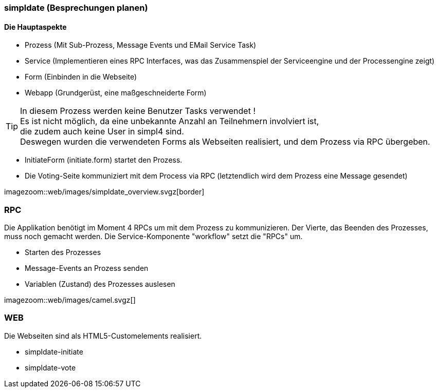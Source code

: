 :linkattrs:

=== simpldate (Besprechungen planen) ===


==== Die Hauptaspekte ====

* Prozess (Mit Sub-Prozess, Message Events und EMail Service Task)
* Service (Implementieren eines RPC Interfaces, was das Zusammenspiel der Serviceengine und der Processengine zeigt)
* Form (Einbinden in die Webseite)
* Webapp (Grundgerüst, eine maßgeschneiderte Form)


[TIP]
In diesem Prozess werden keine Benutzer Tasks verwendet ! +
Es ist nicht möglich, da eine unbekannte Anzahl an Teilnehmern involviert ist, +
die zudem auch keine User in simpl4 sind. +
Deswegen wurden die verwendeten Forms als Webseiten realisiert, und dem Prozess via RPC übergeben.

* InitiateForm (initiate.form) startet den Prozess.
* Die Voting-Seite kommuniziert mit dem Process via RPC (letztendlich wird dem Prozess eine Message gesendet)

--
[.width4000]
imagezoom::web/images/simpldate_overview.svgz[border]
--

=== RPC ===


Die Applikation benötigt im Moment 4 RPCs um mit dem Prozess zu kommunizieren. Der Vierte, das
Beenden des Prozesses, muss noch gemacht werden.
Die Service-Komponente "workflow" setzt die "RPCs" um.

* Starten des Prozesses
* Message-Events an Prozess senden
* Variablen (Zustand) des Prozesses auslesen

[.width600]
imagezoom::web/images/camel.svgz[]

=== WEB ===

Die Webseiten sind als HTML5-Customelements realisiert.

* simpldate-initiate
* simpldate-vote

